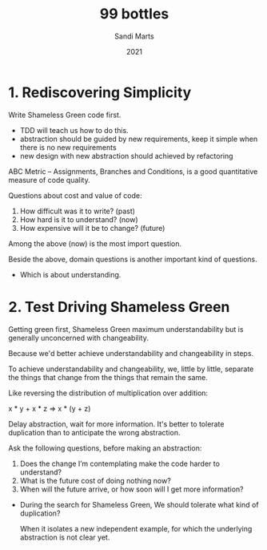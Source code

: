 #+title: 99 bottles
#+author: Sandi Marts
#+date: 2021

* 1. Rediscovering Simplicity

Write Shameless Green code first.
- TDD will teach us how to do this.
- abstraction should be guided by new requirements, keep it simple when there is no new requirements
- new design with new abstraction should achieved by refactoring

ABC Metric -- Assignments, Branches and Conditions,
is a good quantitative measure of code quality.

Questions about cost and value of code:
1. How difficult was it to write? (past)
2. How hard is it to understand? (now)
3. How expensive will it be to change? (future)

Among the above (now) is the most import question.

Beside the above, domain questions is another important kind of questions.
- Which is about understanding.

* 2. Test Driving Shameless Green

Getting green first, Shameless Green maximum understandability
but is generally unconcerned with changeability.

Because we'd better achieve understandability and changeability in steps.

To achieve understandability and changeability,
we, little by little, separate the things that change
from the things that remain the same.

Like reversing the distribution of multiplication over addition:

x * y + x * z => x * (y + z)

Delay abstraction, wait for more information.
It's better to tolerate duplication
than to anticipate the wrong abstraction.

Ask the following questions, before making an abstraction:

1. Does the change I’m contemplating make the code harder to understand?
2. What is the future cost of doing nothing now?
3. When will the future arrive, or how soon will I get more information?

- During the search for Shameless Green,
  We should tolerate what kind of duplication?

  When it isolates a new independent example,
  for which the underlying abstraction is not clear yet.
